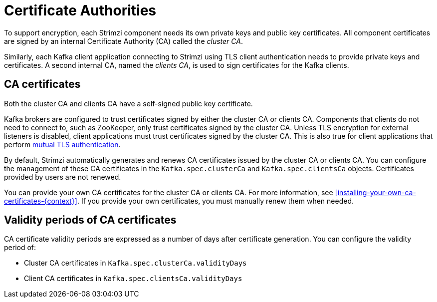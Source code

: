 // Module included in the following assemblies:
//
// assembly-security.adoc

[id='certificate-authorities-{context}']
= Certificate Authorities

To support encryption, each Strimzi component needs its own private keys and public key certificates.
All component certificates are signed by an internal Certificate Authority (CA) called the _cluster CA_.

Similarly, each Kafka client application connecting to Strimzi using TLS client authentication needs to provide private keys and certificates.
A second internal CA, named the _clients CA_, is used to sign certificates for the Kafka clients.

== CA certificates

Both the cluster CA and clients CA have a self-signed public key certificate.

Kafka brokers are configured to trust certificates signed by either the cluster CA or clients CA.
Components that clients do not need to connect to, such as ZooKeeper, only trust certificates signed by the cluster CA.
Unless TLS encryption for external listeners is disabled, client applications must trust certificates signed by the cluster CA.
This is also true for client applications that perform xref:con-mutual-tls-authentication-deployment-configuration-kafka[mutual TLS authentication]. 

By default, Strimzi automatically generates and renews CA certificates issued by the cluster CA or clients CA.
You can configure the management of these CA certificates in the `Kafka.spec.clusterCa` and `Kafka.spec.clientsCa` objects.
Certificates provided by users are not renewed.

You can provide your own CA certificates for the cluster CA or clients CA.
For more information, see xref:installing-your-own-ca-certificates-{context}[].
If you provide your own certificates, you must manually renew them when needed.

== Validity periods of CA certificates

CA certificate validity periods are expressed as a number of days after certificate generation.
You can configure the validity period of:

* Cluster CA certificates in `Kafka.spec.clusterCa.validityDays`
* Client CA certificates in `Kafka.spec.clientsCa.validityDays`
